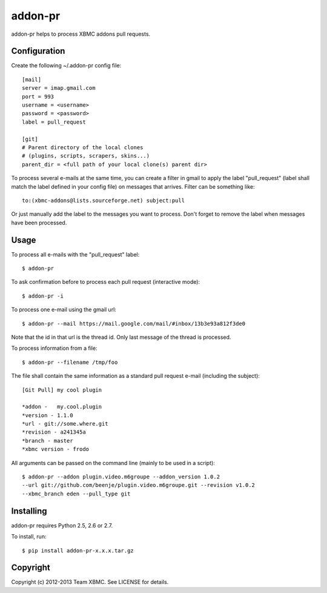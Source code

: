 ========
addon-pr
========

addon-pr helps to process XBMC addons pull requests.

Configuration
-------------

Create the following ~/.addon-pr config file::

    [mail]
    server = imap.gmail.com
    port = 993
    username = <username>
    password = <password>
    label = pull_request

    [git]
    # Parent directory of the local clones
    # (plugins, scripts, scrapers, skins...)
    parent_dir = <full path of your local clone(s) parent dir>

To process several e-mails at the same time, you can create a filter
in gmail to apply the label "pull_request" (label shall match the
label defined in your config file) on messages that arrives.
Filter can be something like::

    to:(xbmc-addons@lists.sourceforge.net) subject:pull

Or just manually add the label to the messages you want to process.
Don't forget to remove the label when messages have been processed.


Usage
-----

To process all e-mails with the "pull_request" label::

    $ addon-pr

To ask confirmation before to process each pull request
(interactive mode)::

    $ addon-pr -i

To process one e-mail using the gmail url::

    $ addon-pr --mail https://mail.google.com/mail/#inbox/13b3e93a812f3de0

Note that the id in that url is the thread id. Only last message of the thread
is processed.

To process information from a file::

    $ addon-pr --filename /tmp/foo

The file shall contain the same information as a standard pull request e-mail
(including the subject)::

    [Git Pull] my cool plugin

    *addon -   my.cool.plugin
    *version - 1.1.0
    *url - git://some.where.git
    *revision - a241345a
    *branch - master
    *xbmc version - frodo

All arguments can be passed on the command line (mainly to be used in a
script)::

    $ addon-pr --addon plugin.video.m6groupe --addon_version 1.0.2
    --url git://github.com/beenje/plugin.video.m6groupe.git --revision v1.0.2
    --xbmc_branch eden --pull_type git


Installing
----------

addon-pr requires Python 2.5, 2.6 or 2.7.

To install, run::

    $ pip install addon-pr-x.x.x.tar.gz


Copyright
---------

Copyright (c) 2012-2013 Team XBMC.
See LICENSE for details.
